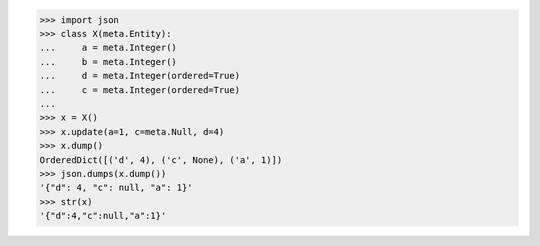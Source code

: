 >>> import json
>>> class X(meta.Entity):
...     a = meta.Integer()
...     b = meta.Integer()
...     d = meta.Integer(ordered=True)
...     c = meta.Integer(ordered=True)
...
>>> x = X()
>>> x.update(a=1, c=meta.Null, d=4)
>>> x.dump()
OrderedDict([('d', 4), ('c', None), ('a', 1)])
>>> json.dumps(x.dump())
'{"d": 4, "c": null, "a": 1}'
>>> str(x)
'{"d":4,"c":null,"a":1}'
